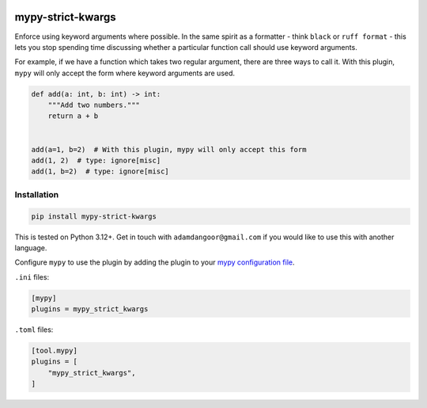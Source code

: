 |Build Status| |codecov| |PyPI|

mypy-strict-kwargs
==================

Enforce using keyword arguments where possible.
In the same spirit as a formatter - think ``black`` or ``ruff format`` - this lets you stop spending time discussing whether a particular function call should use keyword arguments.

For example, if we have a function which takes two regular argument, there are three ways to call it.
With this plugin, ``mypy`` will only accept the form where keyword arguments are used.

.. code-block:: python

   def add(a: int, b: int) -> int:
       """Add two numbers."""
       return a + b


   add(a=1, b=2)  # With this plugin, mypy will only accept this form
   add(1, 2)  # type: ignore[misc]
   add(1, b=2)  # type: ignore[misc]

Installation
------------

.. code-block:: shell

   pip install mypy-strict-kwargs

This is tested on Python |minimum-python-version|\+. Get in touch with
``adamdangoor@gmail.com`` if you would like to use this with another
language.

Configure ``mypy`` to use the plugin by adding the plugin to your `mypy configuration file <https://mypy.readthedocs.io/en/stable/config_file.html>`_.

``.ini`` files:

.. code-block:: ini

   [mypy]
   plugins = mypy_strict_kwargs

``.toml`` files:

.. code-block:: toml

   [tool.mypy]
   plugins = [
       "mypy_strict_kwargs",
   ]

.. |Build Status| image:: https://github.com/adamtheturtle/mypy-strict-kwargs/actions/workflows/ci.yml/badge.svg?branch=main
   :target: https://github.com/adamtheturtle/mypy-strict-kwargs/actions
.. |codecov| image:: https://codecov.io/gh/adamtheturtle/mypy-strict-kwargs/branch/main/graph/badge.svg
   :target: https://codecov.io/gh/adamtheturtle/mypy-strict-kwargs
.. |PyPI| image:: https://badge.fury.io/py/mypy-strict-kwargs.svg
   :target: https://badge.fury.io/py/mypy-strict-kwargs
.. |minimum-python-version| replace:: 3.12
